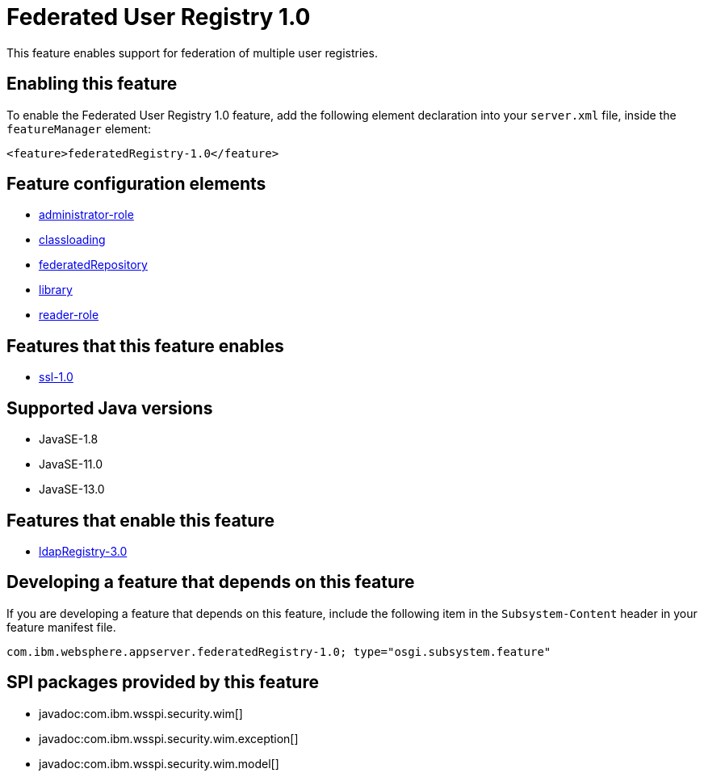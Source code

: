 = Federated User Registry 1.0
:linkcss: 
:page-layout: feature
:nofooter: 

// tag::description[]
This feature enables support for federation of multiple user registries.

// end::description[]
// tag::enable[]
== Enabling this feature
To enable the Federated User Registry 1.0 feature, add the following element declaration into your `server.xml` file, inside the `featureManager` element:


----
<feature>federatedRegistry-1.0</feature>
----
// end::enable[]
// tag::config[]

== Feature configuration elements
* <<../config/administrator-role#,administrator-role>>
* <<../config/classloading#,classloading>>
* <<../config/federatedRepository#,federatedRepository>>
* <<../config/library#,library>>
* <<../config/reader-role#,reader-role>>
// end::config[]
// tag::apis[]
// end::apis[]
// tag::requirements[]

== Features that this feature enables
* <<../feature/ssl-1.0#,ssl-1.0>>
// end::requirements[]
// tag::java-versions[]

== Supported Java versions

* JavaSE-1.8
* JavaSE-11.0
* JavaSE-13.0
// end::java-versions[]
// tag::dependencies[]

== Features that enable this feature
* <<../feature/ldapRegistry-3.0#,ldapRegistry-3.0>>
// end::dependencies[]
// tag::feature-require[]

== Developing a feature that depends on this feature
If you are developing a feature that depends on this feature, include the following item in the `Subsystem-Content` header in your feature manifest file.


[source,]
----
com.ibm.websphere.appserver.federatedRegistry-1.0; type="osgi.subsystem.feature"
----
// end::feature-require[]
// tag::spi[]

== SPI packages provided by this feature
* javadoc:com.ibm.wsspi.security.wim[]
* javadoc:com.ibm.wsspi.security.wim.exception[]
* javadoc:com.ibm.wsspi.security.wim.model[]
// end::spi[]
